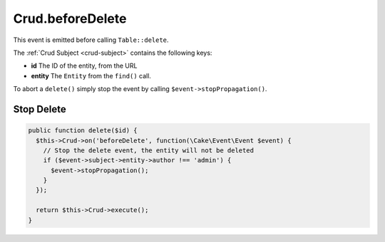 Crud.beforeDelete
^^^^^^^^^^^^^^^^^

This event is emitted before calling ``Table::delete``.

The :ref:`Crud Subject <crud-subject>` contains the following keys:

- **id** The ID of the entity, from the URL
- **entity** The ``Entity`` from the ``find()`` call.

To abort a ``delete()`` simply stop the event by calling
``$event->stopPropagation()``.

Stop Delete
"""""""""""

.. code-block:: phpinline

  public function delete($id) {
    $this->Crud->on('beforeDelete', function(\Cake\Event\Event $event) {
      // Stop the delete event, the entity will not be deleted
      if ($event->subject->entity->author !== 'admin') {
        $event->stopPropagation();
      }
    });

    return $this->Crud->execute();
  }
